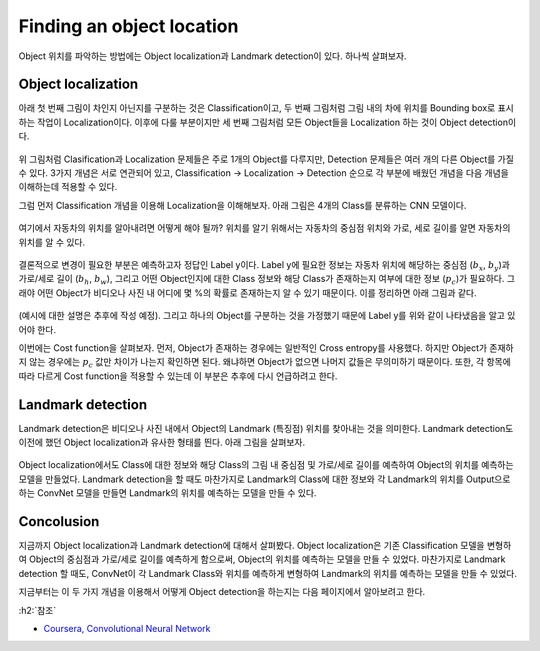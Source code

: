 ===========================
Finding an object location
===========================

Object 위치를 파악하는 방법에는 Object localization과 Landmark detection이 있다. 하나씩 살펴보자.


Object localization
====================

아래 첫 번째 그림이 차인지 아닌지를 구분하는 것은 Classification이고, 두 번째 그림처럼 그림 내의 차에 위치를 Bounding box로 표시하는 작업이 Localization이다. 이후에 다룰 부분이지만 세 번째 그림처럼 모든 Object들을 Localization 하는 것이 Object detection이다.

.. figure:: ../img/od/ol_and_ld/cls_ol_od.png
    :align: center
    :scale: 50%

.. rst-class:: centered

    출처: `Coursera, Convolutional Neural Network <https://www.coursera.org/learn/convolutional-neural-networks>`_

위 그림처럼 Clasification과 Localization 문제들은 주로 1개의 Object를 다루지만, Detection 문제들은 여러 개의 다른 Object를 가질 수 있다. 3가지 개념은 서로 연관되어 있고, Classification → Localization → Detection 순으로 각 부분에 배웠던 개념을 다음 개념을 이해하는데 적용할 수 있다.

그럼 먼저 Classification 개념을 이용해 Localization을 이해해보자. 아래 그림은 4개의 Class를 분류하는 CNN 모델이다.

.. figure:: ../img/od/ol_and_ld/cls_for_car.png
    :align: center
    :scale: 50%

.. rst-class:: centered

    출처: `Coursera, Convolutional Neural Network <https://www.coursera.org/learn/convolutional-neural-networks>`_

여기에서 자동차의 위치를 알아내려면 어떻게 해야 될까? 위치를 알기 위해서는 자동차의 중심점 위치와 가로, 세로 길이를 알면 자동차의 위치를 알 수 있다.

.. figure:: ../img/od/ol_and_ld/od_for_car.png
    :align: center
    :scale: 50%

.. rst-class:: centered

    출처: `Coursera, Convolutional Neural Network <https://www.coursera.org/learn/convolutional-neural-networks>`_

결론적으로 변경이 필요한 부분은 예측하고자 정답인 Label y이다. Label y에 필요한 정보는 자동차 위치에 해당하는 중심점 (:math:`b_x`, :math:`b_y`)과 가로/세로 길이 (:math:`b_h`, :math:`b_w`), 그리고 어떤 Object인지에 대한 Class 정보와 해당 Class가 존재하는지 여부에 대한 정보 (:math:`p_c`)가 필요하다. 그래야 어떤 Object가 비디오나 사진 내 어디에 몇 %의 확률로 존재하는지 알 수 있기 때문이다. 이를 정리하면 아래 그림과 같다.

.. figure:: ../img/od/ol_and_ld/formal_od_for_car.png
    :align: center
    :scale: 50%

.. rst-class:: centered

    출처: `Coursera, Convolutional Neural Network <https://www.coursera.org/learn/convolutional-neural-networks>`_

(예시에 대한 설명은 추후에 작성 예정). 그리고 하나의 Object를 구분하는 것을 가정했기 때문에 Label y를 위와 같이 나타냈음을 알고 있어야 한다.

이번에는 Cost function을 살펴보자. 먼저, Object가 존재하는 경우에는 일반적인 Cross entropy를 사용했다. 하지만 Object가 존재하지 않는 경우에는 :math:`p_c` 값만 차이가 나는지 확인하면 된다. 왜냐하면 Object가 없으면 나머지 값들은 무의미하기 때문이다. 또한, 각 항목에 따라 다르게 Cost function을 적용할 수 있는데 이 부분은 추후에 다시 언급하려고 한다.


Landmark detection
===================

Landmark detection은 비디오나 사진 내에서 Object의 Landmark (특징점) 위치를 찾아내는 것을 의미한다. Landmark detection도 이전에 했던 Object localization과 유사한 형태를 띈다. 아래 그림을 살펴보자.

.. figure:: ../img/od/ol_and_ld/lm_for_images.png
    :align: center
    :scale: 50%

.. rst-class:: centered

    출처: `Coursera, Convolutional Neural Network <https://www.coursera.org/learn/convolutional-neural-networks>`_

Object localization에서도 Class에 대한 정보와 해당 Class의 그림 내 중심점 및 가로/세로 길이를 예측하여 Object의 위치를 예측하는 모델을 만들었다. Landmark detection을 할 때도 마찬가지로 Landmark의 Class에 대한 정보와 각 Landmark의 위치를 Output으로 하는 ConvNet 모델을 만들면 Landmark의 위치를 예측하는 모델을 만들 수 있다.


Concolusion
============

지금까지 Object localization과 Landmark detection에 대해서 살펴봤다. Object localization은 기존 Classification 모델을 변형하여 Object의 중심점과 가로/세로 길이를 예측하게 함으로써, Object의 위치를 예측하는 모델을 만들 수 있었다. 마찬가지로 Landmark detection 할 때도, ConvNet이 각 Landmark Class와 위치를 예측하게 변형하여 Landmark의 위치를 예측하는 모델을 만들 수 있었다.

지금부터는 이 두 가지 개념을 이용해서 어떻게 Object detection을 하는지는 다음 페이지에서 알아보려고 한다.


:h2:`참조`

* `Coursera, Convolutional Neural Network <https://www.coursera.org/learn/convolutional-neural-networks>`_
